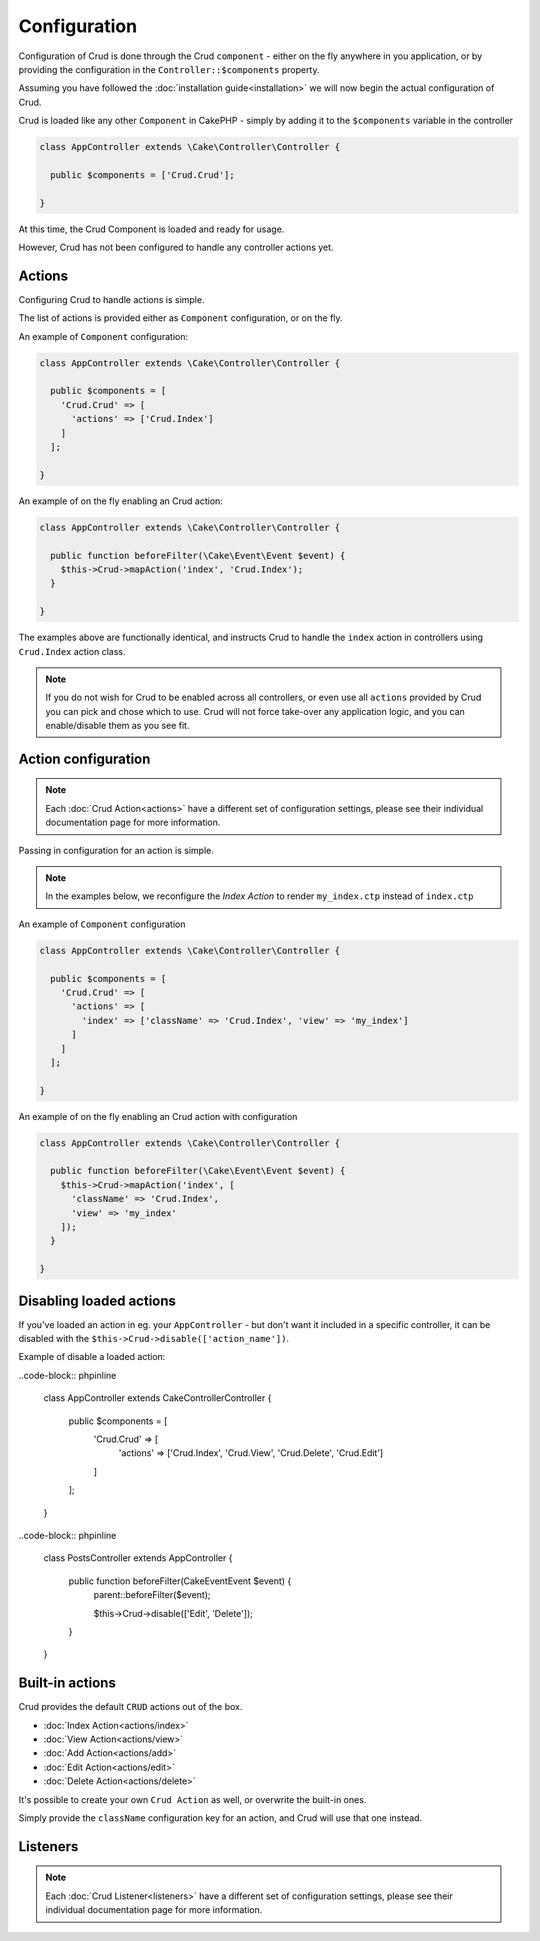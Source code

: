 Configuration
=============

Configuration of Crud is done through the Crud ``component`` - either on the fly
anywhere in you application, or by providing the configuration in the
``Controller::$components`` property.

Assuming you have followed the :doc:`installation guide<installation>` we will
now begin the actual configuration of Crud.

Crud is loaded like any other ``Component`` in CakePHP - simply by adding it to
the ``$components`` variable in the controller

.. code-block:: phpinline

  class AppController extends \Cake\Controller\Controller {

    public $components = ['Crud.Crud'];

  }

At this time, the Crud Component is loaded and ready for usage.

However, Crud has not been configured to handle any controller actions yet.

Actions
-------

Configuring Crud to handle actions is simple.

The list of actions is provided either as ``Component`` configuration, or on the
fly.

An example of ``Component`` configuration:

.. code-block:: phpinline

  class AppController extends \Cake\Controller\Controller {

    public $components = [
      'Crud.Crud' => [
        'actions' => ['Crud.Index']
      ]
    ];

  }

An example of on the fly enabling an Crud action:

.. code-block:: phpinline

  class AppController extends \Cake\Controller\Controller {

    public function beforeFilter(\Cake\Event\Event $event) {
      $this->Crud->mapAction('index', 'Crud.Index');
    }

  }

The examples above are functionally identical, and instructs Crud to handle the
``index`` action in controllers using ``Crud.Index`` action class.

.. note::

  If you do not wish for Crud to be enabled across all controllers, or even use
  all ``actions`` provided by Crud
  you can pick and chose which to use. Crud will not force take-over any
  application logic, and you can enable/disable
  them as you see fit.

Action configuration
--------------------

.. note::

  Each :doc:`Crud Action<actions>` have a different set of configuration
  settings, please see their individual documentation page for more information.

Passing in configuration for an action is simple.

.. note::

  In the examples below, we reconfigure the `Index Action` to render
  ``my_index.ctp`` instead of ``index.ctp``

An example of ``Component`` configuration

.. code-block:: phpinline

  class AppController extends \Cake\Controller\Controller {

    public $components = [
      'Crud.Crud' => [
        'actions' => [
          'index' => ['className' => 'Crud.Index', 'view' => 'my_index']
        ]
      ]
    ];

  }

An example of on the fly enabling an Crud action with configuration

.. code-block:: phpinline

  class AppController extends \Cake\Controller\Controller {

    public function beforeFilter(\Cake\Event\Event $event) {
      $this->Crud->mapAction('index', [
        'className' => 'Crud.Index',
        'view' => 'my_index'
      ]);
    }

  }

Disabling loaded actions
------------------------
If you've loaded an action in eg. your ``AppController`` - but don't want it included in a specific controller, it can be disabled with the ``$this->Crud->disable(['action_name'])``.

Example of disable a loaded action:

..code-block:: phpinline

  class AppController extends \Cake\Controller\Controller {

    public $components = [
      'Crud.Crud' => [
        'actions' => ['Crud.Index', 'Crud.View', 'Crud.Delete', 'Crud.Edit']
      ]
    ];

  }

..code-block:: phpinline

  class PostsController extends AppController {

    public function beforeFilter(\Cake\Event\Event $event) {
      parent::beforeFilter($event);

      $this->Crud->disable(['Edit', 'Delete']);
    }

  }

Built-in actions
----------------

Crud provides the default ``CRUD`` actions out of the box.

* :doc:`Index Action<actions/index>`
* :doc:`View Action<actions/view>`
* :doc:`Add Action<actions/add>`
* :doc:`Edit Action<actions/edit>`
* :doc:`Delete Action<actions/delete>`

It's possible to create your own ``Crud Action`` as well, or overwrite the
built-in ones.

Simply provide the ``className`` configuration key for an action, and Crud will
use that one instead.

Listeners
---------

.. note::

  Each :doc:`Crud Listener<listeners>` have a different set of configuration
  settings, please see their individual documentation page for more information.

